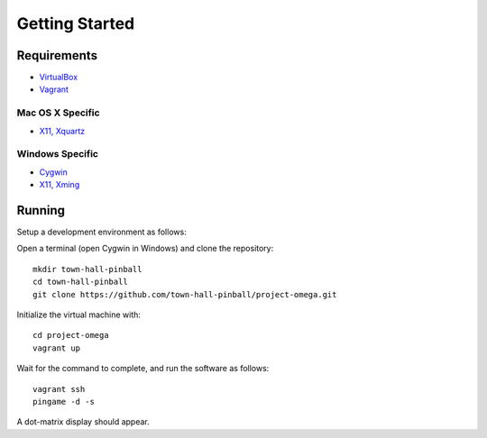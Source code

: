 Getting Started
===============

Requirements
------------

* `VirtualBox <https://www.virtualbox.org>`_
* `Vagrant <https://www.vagrantup.com>`_

Mac OS X Specific
~~~~~~~~~~~~~~~~~

* `X11, Xquartz <http://xquartz.macosforge.org/trac/wiki>`_

Windows Specific
~~~~~~~~~~~~~~~~

* `Cygwin <https://www.cygwin.com>`_
* `X11, Xming <https://sourceforge.net/projects/xming/files/latest/download>`_

Running
-------

Setup a development environment as follows:

Open a terminal (open Cygwin in Windows) and clone the repository::

    mkdir town-hall-pinball
    cd town-hall-pinball
    git clone https://github.com/town-hall-pinball/project-omega.git

Initialize the virtual machine with::

    cd project-omega
    vagrant up

Wait for the command to complete, and run the software as follows::

    vagrant ssh
    pingame -d -s

A dot-matrix display should appear.
